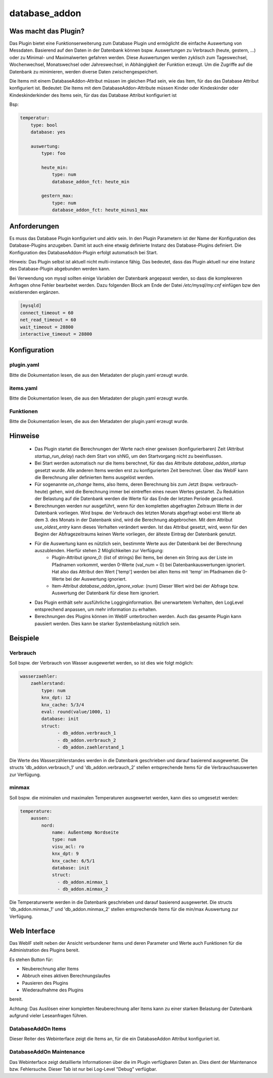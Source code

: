 .. index:: Plugins; database_addon (Datenbank Unterstützung)
.. index:: database_addon

==============
database_addon
==============

.. image:: webif/static/img/plugin_logo.png
   :alt: plugin logo
   :width: 300px
   :height: 300px
   :scale: 50 %
   :align: left

Was macht das Plugin?
=====================

Das Plugin bietet eine Funktionserweiterung zum Database Plugin und ermöglicht die einfache Auswertung von Messdaten.
Basierend auf den Daten in der Datenbank können bspw. Auswertungen zu Verbrauch (heute, gestern, ...) oder zu Minimal-
und Maximalwerten gefahren werden.
Diese Auswertungen werden zyklisch zum Tageswechsel, Wochenwechsel, Monatswechsel oder Jahreswechsel, in Abhängigkeit
der Funktion erzeugt.
Um die Zugriffe auf die Datenbank zu minimieren, werden diverse Daten zwischengespeichert.

Die Items mit einem DatabaseAddon-Attribut müssen im gleichen Pfad sein, wie das Item, für das das Database Attribut
konfiguriert ist.
Bedeutet: Die Items mit dem DatabaseAddon-Attribute müssen Kinder oder Kindeskinder oder Kindeskinderkinder des Items
sein, für das das Database Attribut konfiguriert ist

Bsp:


.. code-block:: yaml

    temperatur:
        type: bool
        database: yes

        auswertung:
            type: foo

            heute_min:
                type: num
                database_addon_fct: heute_min

            gestern_max:
                type: num
                database_addon_fct: heute_minus1_max


Anforderungen
=============

Es muss das Database Plugin konfiguriert und aktiv sein. In den Plugin Parametern ist der Name der Konfiguration des
Database-Plugins anzugeben. Damit ist auch eine etwaig definierte Instanz des Database-Plugins definiert.
Die Konfiguration des DatabaseAddon-Plugin erfolgt automatisch bei Start.


Hinweis: Das Plugin selbst ist aktuell nicht multi-instance fähig. Das bedeutet, dass das Plugin aktuell nur eine Instanz
des Database-Plugin abgebunden werden kann.


Bei Verwendung von mysql sollten einige Variablen der Datenbank angepasst werden, so dass die komplexeren Anfragen
ohne Fehler bearbeitet werden.
Dazu folgenden Block am Ende der Datei */etc/mysql/my.cnf* einfügen bzw den existierenden ergänzen.


.. code-block:: bash

    [mysqld]
    connect_timeout = 60
    net_read_timeout = 60
    wait_timeout = 28800
    interactive_timeout = 28800


Konfiguration
=============

plugin.yaml
-----------

Bitte die Dokumentation lesen, die aus den Metadaten der plugin.yaml erzeugt wurde.


items.yaml
----------

Bitte die Dokumentation lesen, die aus den Metadaten der plugin.yaml erzeugt wurde.


Funktionen
----------

Bitte die Dokumentation lesen, die aus den Metadaten der plugin.yaml erzeugt wurde.


Hinweise
========

 - Das Plugin startet die Berechnungen der Werte nach einer gewissen (konfigurierbaren) Zeit (Attribut `startup_run_delay`) nach dem Start von shNG, um den Startvorgang nicht zu beeinflussen.
 - Bei Start werden automatisch nur die Items berechnet, für das das Attribute `database_addon_startup` gesetzt wurde. Alle anderen Items werden erst zu konfigurierten Zeit berechnet. Über das WebIF kann die Berechnung aller definierten Items ausgelöst werden.
 - Für sogenannte `on_change` Items, also Items, deren Berechnung bis zum Jetzt (bspw. verbrauch-heute) gehen, wird die Berechnung immer bei eintreffen eines neuen Wertes gestartet. Zu Reduktion der Belastung auf die Datenbank werden die Werte für das Ende der letzten Periode gecached.
 - Berechnungen werden nur ausgeführt, wenn für den kompletten abgefragten Zeitraum Werte in der Datenbank vorliegen. Wird bspw. der Verbrauch des letzten Monats abgefragt wobei erst Werte ab dem 3. des Monats in der Datenbank sind, wird die Berechnung abgebrochen.
   Mit dem Attribut `use_oldest_entry` kann dieses Verhalten verändert werden. Ist das Attribut gesetzt, wird, wenn für den Beginn der Abfragezeitraums keinen Werte vorliegen, der älteste Eintrag der Datenbank genutzt.
 - Für die Auswertung kann es nützlich sein, bestimmte Werte aus der Datenbank bei der Berechnung auszublenden. Hierfür stehen 2 Möglichkeiten zur Verfügung:
    - Plugin-Attribut `ignore_0`: (list of strings) Bei Items, bei denen ein String aus der Liste im Pfadnamen vorkommt, werden 0-Werte (val_num = 0) bei Datenbankauswertungen ignoriert. Hat also das Attribut den Wert ['temp'] werden bei allen Items mit 'temp' im Pfadnamen die 0-Werte bei der Auswertung ignoriert.
    - Item-Attribut `database_addon_ignore_value`: (num) Dieser Wert wird bei der Abfrage bzw. Auswertung der Datenbank für diese Item ignoriert.
 - Das Plugin enthält sehr ausführliche Logginginformation. Bei unerwartetem Verhalten, den LogLevel entsprechend anpassen, um mehr information zu erhalten.
 - Berechnungen des Plugins können im WebIF unterbrochen werden. Auch das gesamte Plugin kann pausiert werden. Dies kann be starker Systembelastung nützlich sein.


Beispiele
=========

Verbrauch
---------

Soll bspw. der Verbrauch von Wasser ausgewertet werden, so ist dies wie folgt möglich:

.. code-block:: yaml

    wasserzaehler:
        zaehlerstand:
            type: num
            knx_dpt: 12
            knx_cache: 5/3/4
            eval: round(value/1000, 1)
            database: init
            struct:
                  - db_addon.verbrauch_1
                  - db_addon.verbrauch_2
                  - db_addon.zaehlerstand_1

Die Werte des Wasserzählerstandes werden in die Datenbank geschrieben und darauf basierend ausgewertet. Die structs
'db_addon.verbrauch_1' und 'db_addon.verbrauch_2' stellen entsprechende Items für die Verbrauchsauswerten zur Verfügung.

minmax
------

Soll bspw. die minimalen und maximalen Temperaturen ausgewertet werden, kann dies so umgesetzt werden:

.. code-block:: yaml

    temperature:
        aussen:
            nord:
                name: Außentemp Nordseite
                type: num
                visu_acl: ro
                knx_dpt: 9
                knx_cache: 6/5/1
                database: init
                struct:
                  - db_addon.minmax_1
                  - db_addon.minmax_2

Die Temperaturwerte werden in die Datenbank geschrieben und darauf basierend ausgewertet. Die structs
'db_addon.minmax_1' und 'db_addon.minmax_2' stellen entsprechende Items für die min/max Auswertung zur Verfügung.


Web Interface
=============

Das WebIF stellt neben der Ansicht verbundener Items und deren Parameter und Werte auch Funktionen für die
Administration des Plugins bereit.

Es stehen Button für:

- Neuberechnung aller Items
- Abbruch eines aktiven Berechnungslaufes
- Pausieren des Plugins
- Wiederaufnahme des Plugins

bereit.

Achtung: Das Auslösen einer kompletten Neuberechnung aller Items kann zu einer starken Belastung der Datenbank
aufgrund vieler Leseanfragen führen.


DatabaseAddOn Items
-------------------

Dieser Reiter des Webinterface zeigt die Items an, für die ein DatabaseAddon Attribut konfiguriert ist.


DatabaseAddOn Maintenance
-------------------------

Das Webinterface zeigt detaillierte Informationen über die im Plugin verfügbaren Daten an.
Dies dient der Maintenance bzw. Fehlersuche. Dieser Tab ist nur bei Log-Level "Debug" verfügbar.
